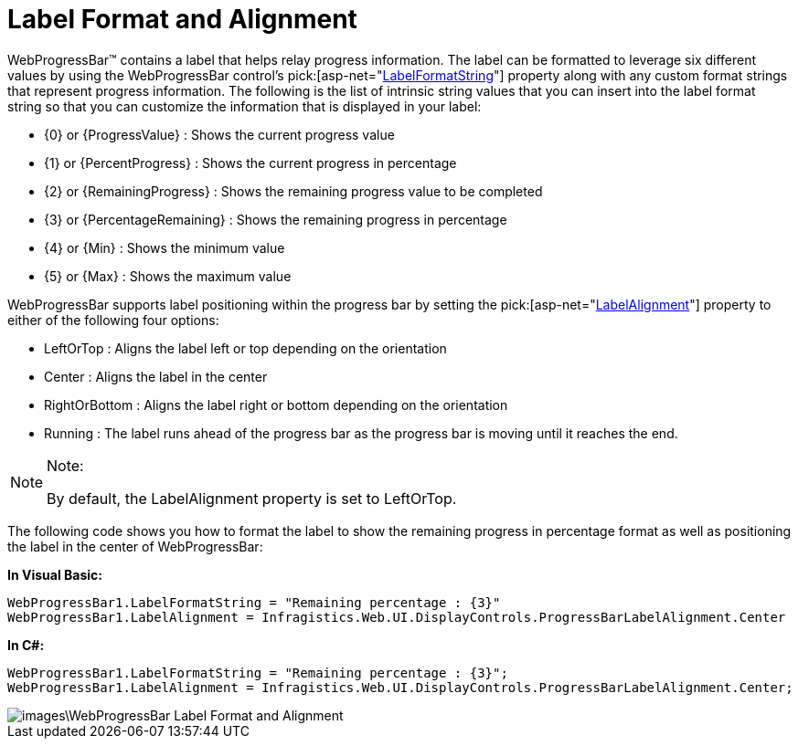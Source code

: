 ﻿////

|metadata|
{
    "name": "webprogressbar-label-format-and-alignment",
    "controlName": ["WebProgressBar"],
    "tags": [],
    "guid": "{4CDBE0E5-FAEE-4D11-BEC4-A6E56778A4EA}",  
    "buildFlags": [],
    "createdOn": "0001-01-01T00:00:00Z"
}
|metadata|
////

= Label Format and Alignment

WebProgressBar™ contains a label that helps relay progress information. The label can be formatted to leverage six different values by using the WebProgressBar control’s  pick:[asp-net="link:infragistics4.web.v{ProductVersion}~infragistics.web.ui.displaycontrols.webprogressbar~labelformatstring.html[LabelFormatString]"]  property along with any custom format strings that represent progress information. The following is the list of intrinsic string values that you can insert into the label format string so that you can customize the information that is displayed in your label:

* {0} or {ProgressValue} : Shows the current progress value
* {1} or {PercentProgress} : Shows the current progress in percentage
* {2} or {RemainingProgress} : Shows the remaining progress value to be completed
* {3} or {PercentageRemaining} : Shows the remaining progress in percentage
* {4} or {Min} : Shows the minimum value
* {5} or {Max} : Shows the maximum value

WebProgressBar supports label positioning within the progress bar by setting the  pick:[asp-net="link:infragistics4.web.v{ProductVersion}~infragistics.web.ui.displaycontrols.webprogressbar~labelalignment.html[LabelAlignment]"]  property to either of the following four options:

* LeftOrTop : Aligns the label left or top depending on the orientation
* Center : Aligns the label in the center
* RightOrBottom : Aligns the label right or bottom depending on the orientation
* Running : The label runs ahead of the progress bar as the progress bar is moving until it reaches the end.

.Note:
[NOTE]
====
By default, the LabelAlignment property is set to LeftOrTop.
====

The following code shows you how to format the label to show the remaining progress in percentage format as well as positioning the label in the center of WebProgressBar:

*In Visual Basic:*

----
WebProgressBar1.LabelFormatString = "Remaining percentage : {3}"
WebProgressBar1.LabelAlignment = Infragistics.Web.UI.DisplayControls.ProgressBarLabelAlignment.Center
----

*In C#:*

----
WebProgressBar1.LabelFormatString = "Remaining percentage : {3}";
WebProgressBar1.LabelAlignment = Infragistics.Web.UI.DisplayControls.ProgressBarLabelAlignment.Center;
----

image::images\WebProgressBar_Label_Format_and_Alignment.png[]